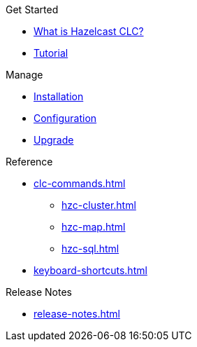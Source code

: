 .Get Started
* xref:overview.adoc[What is Hazelcast CLC?]
* xref:get-started.adoc[Tutorial]

.Manage
* xref:install-clc.adoc[Installation]
* xref:configure-clc.adoc[Configuration]
* xref:upgrade-clc.adoc[Upgrade]

.Reference
* xref:clc-commands.adoc[]
** xref:hzc-cluster.adoc[]
** xref:hzc-map.adoc[]
** xref:hzc-sql.adoc[]
* xref:keyboard-shortcuts.adoc[]

.Release Notes
* xref:release-notes.adoc[]